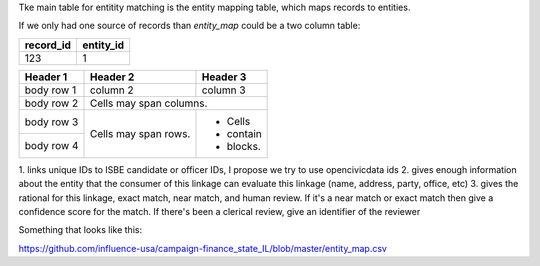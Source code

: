 Tke main table for entitity matching is the entity mapping table, which maps records to entities.

If we only had one source of records than `entity_map` could be a two column table:

+-----------+-----------+
| record_id | entity_id |
+===========+===========+
|123        |         1 |
+-----------+-----------+


+------------+------------+-----------+
| Header 1   | Header 2   | Header 3  |
+============+============+===========+
| body row 1 | column 2   | column 3  |
+------------+------------+-----------+
| body row 2 | Cells may span columns.|
+------------+------------+-----------+
| body row 3 | Cells may  | - Cells   |
+------------+ span rows. | - contain |
| body row 4 |            | - blocks. |
+------------+------------+-----------+


1. links unique IDs to ISBE candidate or officer IDs, I propose we try
to use opencivicdata ids
2. gives enough information about the entity that the consumer of this
linkage can evaluate this linkage (name, address, party, office, etc)
3. gives the rational for this linkage, exact match, near match, and
human review. If it's a near match or exact match then give a
confidence score for the match. If there's been a clerical review,
give an identifier of the reviewer

Something that looks like this:

https://github.com/influence-usa/campaign-finance_state_IL/blob/master/entity_map.csv

